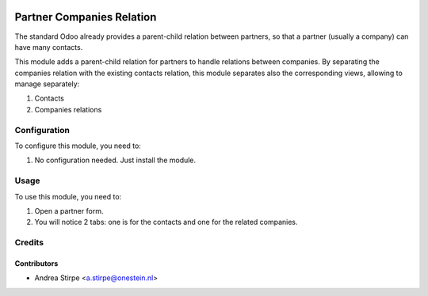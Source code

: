 .. image:: https://img.shields.io/badge/licence-AGPL--3-blue.svg
   :target: http://www.gnu.org/licenses/agpl-3.0-standalone.html
   :alt: License: AGPL-3

==========================
Partner Companies Relation
==========================

The standard Odoo already provides a parent-child relation between
partners, so that a partner (usually a company) can have many contacts.

This module adds a parent-child relation for partners to handle relations between companies.
By separating the companies relation with the existing contacts relation, this
module separates also the corresponding views, allowing to manage separately:

#. Contacts
#. Companies relations



Configuration
=============

To configure this module, you need to:

#. No configuration needed. Just install the module.

Usage
=====

To use this module, you need to:

#. Open a partner form.
#. You will notice 2 tabs: one is for the contacts and one for the related companies.


Credits
=======

Contributors
------------

* Andrea Stirpe <a.stirpe@onestein.nl>
